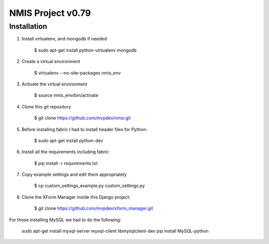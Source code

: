NMIS Project v0.79
==================

Installation
------------
1. Install virtualenv, and mongodb if needed

    $ sudo apt-get install python-virtualenv mongodb

2. Create a virtual environment

    $ virtualenv --no-site-packages nmis_env

3. Activate the virtual environment

    $ source nmis_env/bin/activate

4. Clone this git repository

    $ git clone https://github.com/mvpdev/nmis.git

5. Before installing fabric I had to install header files for Python:

    $ sudo apt-get install python-dev

6. Install all the requirements including fabric

    $ pip install -r requirements.txt

7. Copy example settings and edit them appropriately

    $ cp custom_settings_example.py custom_settings.py

8. Clone the XForm Manager inside this Django project:

    $ git clone https://github.com/mvpdev/xform_manager.git

For those installing MySQL we had to do the following:

    sudo apt-get install mysql-server mysql-client libmysqlclient-dev
    pip install MySQL-python

